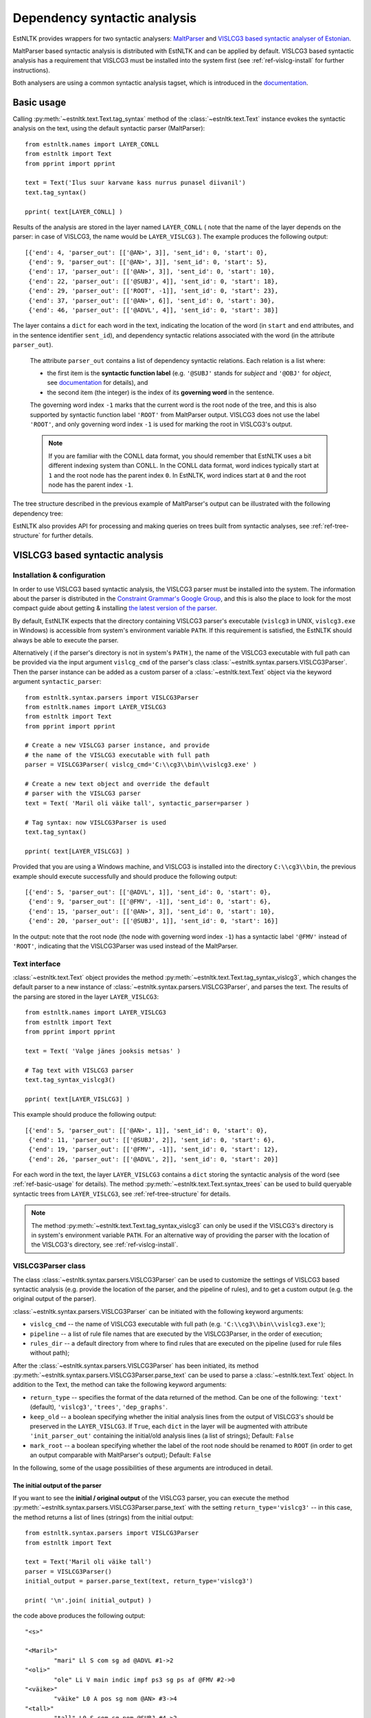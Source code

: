 ===============================
 Dependency syntactic analysis
===============================

EstNLTK provides wrappers for two syntactic analysers: `MaltParser`_ and `VISLCG3 based syntactic analyser of Estonian`_. 

MaltParser based syntactic analysis is distributed with EstNLTK and can be applied by default. VISLCG3 based syntactic analysis has a requirement that VISLCG3 must be installed into the system first (see :ref:`ref-vislcg-install` for further instructions).

.. _MaltParser: http://www.maltparser.org/
.. _VISLCG3 based syntactic analyser of Estonian: https://github.com/EstSyntax/EstCG 

Both analysers are using a common syntactic analysis tagset, which is introduced in the `documentation`_.

.. _documentation: https://korpused.keeleressursid.ee/syntaks/dokumendid/syntaksiliides_en.pdf

.. _ref-basic-usage:

Basic usage
=============

Calling :py:meth:`~estnltk.text.Text.tag_syntax` method of the :class:`~estnltk.text.Text` instance evokes the syntactic analysis on the text, using the default syntactic parser (MaltParser)::

    from estnltk.names import LAYER_CONLL
    from estnltk import Text
    from pprint import pprint

    text = Text('Ilus suur karvane kass nurrus punasel diivanil')
    text.tag_syntax()

    pprint( text[LAYER_CONLL] )

Results of the analysis are stored in the layer named ``LAYER_CONLL`` ( note that the name of the layer depends on the parser: in case of VISLCG3, the name would be ``LAYER_VISLCG3`` ). The example produces the following output::

    [{'end': 4, 'parser_out': [['@AN>', 3]], 'sent_id': 0, 'start': 0},
     {'end': 9, 'parser_out': [['@AN>', 3]], 'sent_id': 0, 'start': 5},
     {'end': 17, 'parser_out': [['@AN>', 3]], 'sent_id': 0, 'start': 10},
     {'end': 22, 'parser_out': [['@SUBJ', 4]], 'sent_id': 0, 'start': 18},
     {'end': 29, 'parser_out': [['ROOT', -1]], 'sent_id': 0, 'start': 23},
     {'end': 37, 'parser_out': [['@AN>', 6]], 'sent_id': 0, 'start': 30},
     {'end': 46, 'parser_out': [['@ADVL', 4]], 'sent_id': 0, 'start': 38}]

The layer contains a ``dict`` for each word in the text, indicating the location of the word (in ``start`` and ``end`` attributes, and in the sentence identifier ``sent_id``), and dependency syntactic relations associated with the word (in the attribute ``parser_out``).

    The attribute ``parser_out`` contains a list of dependency syntactic relations. 
    Each relation is a list where:

    * the first item is the **syntactic function label** (e.g. ``'@SUBJ'`` stands for *subject* and ``'@OBJ'`` for *object*, see `documentation`_ for details), and 
    * the second item (the integer) is the index of its **governing word** in the sentence. 

    The governing word index ``-1`` marks that the current word is the root node of the tree, and this is also supported by syntactic function label ``'ROOT'`` from MaltParser output. VISLCG3 does not use the label ``'ROOT'``, and only governing word index ``-1`` is used for marking the root in VISLCG3's output.
    
    .. note:: 

        If you are familiar with the CONLL data format, you should remember that EstNLTK uses a bit different indexing system than CONLL. In the CONLL data format, word indices typically start at ``1`` and the root node has the parent index ``0``. In EstNLTK, word indices start at ``0`` and the root node has the parent index ``-1``.

The tree structure described in the previous example of MaltParser's output can be illustrated with the following dependency tree:

.. image:: _static/nurruvkass_2.png
   :scale: 60%
   :alt: Purring cat example

EstNLTK also provides API for processing and making queries on trees built from syntactic analyses, see :ref:`ref-tree-structure` for further details.

VISLCG3 based syntactic analysis
=================================

.. VISLCG3 based syntactic analysis in EstNLTK is a re-implementation of the `Estonian Constraint Grammar`_ syntactic analysis pipeline. 

.. _Estonian Constraint Grammar: https://github.com/EstSyntax/EstCG 

.. _ref-vislcg-install:

Installation & configuration
----------------------------

In order to use VISLCG3 based syntactic analysis, the VISLCG3 parser must be installed into the system. The information about the parser is distributed in the `Constraint Grammar's Google Group`_, and this is also the place to look for the most compact guide about getting & installing `the latest version of the parser`_.

.. _Constraint Grammar's Google Group: http://groups.google.com/group/constraint-grammar
.. _the latest version of the parser: https://groups.google.com/d/msg/constraint-grammar/hXsbzyyhIVI/nHXRnOomf9wJ

By default, EstNLTK expects that the directory containing VISLCG3 parser's executable (``vislcg3`` in UNIX, ``vislcg3.exe`` in Windows) is accessible from system's environment variable ``PATH``. If this requirement is satisfied, the EstNLTK should always be able to execute the parser.

Alternatively ( if the parser's directory is not in system's ``PATH`` ), the name of the VISLCG3 executable with full path can be provided via the input argument ``vislcg_cmd`` of the parser's class :class:`~estnltk.syntax.parsers.VISLCG3Parser`. Then the parser instance can be added as a custom parser of a :class:`~estnltk.text.Text` object via the keyword argument ``syntactic_parser``::

    from estnltk.syntax.parsers import VISLCG3Parser
    from estnltk.names import LAYER_VISLCG3
    from estnltk import Text
    from pprint import pprint
    
    # Create a new VISLCG3 parser instance, and provide 
    # the name of the VISLCG3 executable with full path 
    parser = VISLCG3Parser( vislcg_cmd='C:\\cg3\\bin\\vislcg3.exe' )
    
    # Create a new text object and override the default
    # parser with the VISLCG3 parser
    text = Text( 'Maril oli väike tall', syntactic_parser=parser )
    
    # Tag syntax: now VISLCG3Parser is used 
    text.tag_syntax()

    pprint( text[LAYER_VISLCG3] )
    
Provided that you are using a Windows machine, and VISLCG3 is installed into the directory ``C:\\cg3\\bin``, the previous example should execute successfully and should produce the following output::

    [{'end': 5, 'parser_out': [['@ADVL', 1]], 'sent_id': 0, 'start': 0},
     {'end': 9, 'parser_out': [['@FMV', -1]], 'sent_id': 0, 'start': 6},
     {'end': 15, 'parser_out': [['@AN>', 3]], 'sent_id': 0, 'start': 10},
     {'end': 20, 'parser_out': [['@SUBJ', 1]], 'sent_id': 0, 'start': 16}]

In the output: note that the root node (the node with governing word index ``-1``) has a syntactic label ``'@FMV'`` instead of ``'ROOT'``, indicating that the VISLCG3Parser was used instead of the MaltParser.

Text interface
--------------

:class:`~estnltk.text.Text` object provides the method :py:meth:`~estnltk.text.Text.tag_syntax_vislcg3`, which changes the default parser to a new instance of :class:`~estnltk.syntax.parsers.VISLCG3Parser`, and parses the text. The results of the parsing are stored in the layer ``LAYER_VISLCG3``::

    from estnltk.names import LAYER_VISLCG3
    from estnltk import Text
    from pprint import pprint
    
    text = Text( 'Valge jänes jooksis metsas' )
    
    # Tag text with VISLCG3 parser
    text.tag_syntax_vislcg3()

    pprint( text[LAYER_VISLCG3] )

This example should produce the following output::

    [{'end': 5, 'parser_out': [['@AN>', 1]], 'sent_id': 0, 'start': 0},
     {'end': 11, 'parser_out': [['@SUBJ', 2]], 'sent_id': 0, 'start': 6},
     {'end': 19, 'parser_out': [['@FMV', -1]], 'sent_id': 0, 'start': 12},
     {'end': 26, 'parser_out': [['@ADVL', 2]], 'sent_id': 0, 'start': 20}]

For each word in the text, the layer ``LAYER_VISLCG3`` contains a ``dict`` storing the syntactic analysis of the word (see :ref:`ref-basic-usage` for details).
The method :py:meth:`~estnltk.text.Text.syntax_trees` can be used to build queryable syntactic trees from  ``LAYER_VISLCG3``, see :ref:`ref-tree-structure` for details.

.. note::

    The method :py:meth:`~estnltk.text.Text.tag_syntax_vislcg3` can only be used if the VISLCG3's directory is in system's environment variable ``PATH``.
    For an alternative way of providing the parser with the location of the VISLCG3's directory, see :ref:`ref-vislcg-install`.

VISLCG3Parser class
-------------------

The class :class:`~estnltk.syntax.parsers.VISLCG3Parser` can be used to customize the settings of VISLCG3 based syntactic analysis (e.g. provide the location of the parser, and the pipeline of rules), and to get a custom output (e.g. the original output of the parser).

:class:`~estnltk.syntax.parsers.VISLCG3Parser` can be initiated with the following keyword arguments:

* ``vislcg_cmd`` -- the name of VISLCG3 executable with full path (e.g. ``'C:\\cg3\\bin\\vislcg3.exe'``);
* ``pipeline`` -- a list of rule file names that are executed by the VISLCG3Parser, in the order of execution;
* ``rules_dir`` -- a default directory from where to find rules that are executed on the pipeline (used for rule files without path);

After the :class:`~estnltk.syntax.parsers.VISLCG3Parser` has been initiated, its method  :py:meth:`~estnltk.syntax.parsers.VISLCG3Parser.parse_text` can be used to parse a :class:`~estnltk.text.Text` object. 
In addition to the Text, the method can take the following keyword arguments:

* ``return_type`` -- specifies the format of the data returned of the method. Can be one of the following: ``'text'`` (default), ``'vislcg3'``, ``'trees'``, ``'dep_graphs'``.
* ``keep_old`` -- a boolean specifying whether the initial analysis lines from the output of VISLCG3's should be preserved in the ``LAYER_VISLCG3``. If ``True``, each ``dict`` in the layer will be augmented with attribute ``'init_parser_out'`` containing the initial/old analysis lines (a list of strings); Default: ``False``
* ``mark_root`` -- a boolean specifying whether the label of the root node should be renamed to ``ROOT`` (in order to get an output comparable with MaltParser's output); Default: ``False``


In the following, some of the usage possibilities of these arguments are introduced in detail.


The initial output of the parser
~~~~~~~~~~~~~~~~~~~~~~~~~~~~~~~~

If you want to see the **initial / original output** of the VISLCG3 parser, you can execute the method :py:meth:`~estnltk.syntax.parsers.VISLCG3Parser.parse_text` with the setting ``return_type='vislcg3'`` -- in this case, the method returns a list of lines (strings) from the initial output::

    from estnltk.syntax.parsers import VISLCG3Parser
    from estnltk import Text

    text = Text('Maril oli väike tall')
    parser = VISLCG3Parser()
    initial_output = parser.parse_text(text, return_type='vislcg3')
    
    print( '\n'.join( initial_output) )
    
the code above produces the following output::

    "<s>"
    
    "<Maril>"
            "mari" Ll S com sg ad @ADVL #1->2
    "<oli>"
            "ole" Li V main indic impf ps3 sg ps af @FMV #2->0
    "<väike>"
            "väike" L0 A pos sg nom @AN> #3->4
    "<tall>"
            "tall" L0 S com sg nom @SUBJ #4->2
    "</s>"
    


Note that the results of the analysis are also stored in the input Text object on the layer ``LAYER_VISLCG3``, but the layer does not preserve the original/initial output of the VISLCG3 parser.

.. and changing the ``return_type`` does not change the format of the layer.

In order to preserve the original/initial analysis in the layer ``LAYER_VISLCG3``, the method :py:meth:`~estnltk.syntax.parsers.VISLCG3Parser.parse_text` needs to be executed with the setting ``keep_old=True`` -- in this case, the initial syntactic analysis lines are also stored in the layer, providing each ``dict`` in the layer with the attribute ``'init_parser_out'``::

    from estnltk.syntax.parsers import VISLCG3Parser
    from estnltk.names import LAYER_VISLCG3
    from estnltk import Text
    from pprint import pprint

    text = Text('Maril oli väike tall')
    parser = VISLCG3Parser()
    parser.parse_text(text, keep_old=True)
    
    pprint( text[LAYER_VISLCG3] )

the code above produces the following output::

    [{'end': 5,
      'init_parser_out': ['\t"mari" Ll S com sg ad @ADVL #1->2'],
      'parser_out': [['@ADVL', 1]],
      'sent_id': 0,
      'start': 0},
     {'end': 9,
      'init_parser_out': ['\t"ole" Li V main indic impf ps3 sg ps af @FMV '
                          '#2->0'],
      'parser_out': [['@FMV', -1]],
      'sent_id': 0,
      'start': 6},
     {'end': 15,
      'init_parser_out': ['\t"väike" L0 A pos sg nom @AN> #3->4'],
      'parser_out': [['@AN>', 3]],
      'sent_id': 0,
      'start': 10},
     {'end': 20,
      'init_parser_out': ['\t"tall" L0 S com sg nom @SUBJ #4->2'],
      'parser_out': [['@SUBJ', 1]],
      'sent_id': 0,
      'start': 16}]

The attribute ``'init_parser_out'`` contains a list of analysis lines associated the word -- in case of unsolved ambiguities, there is more than one analysis line for the word.


Using a custom pipeline
~~~~~~~~~~~~~~~~~~~~~~~~

If you want to make a custom pipeline based on the **default pipeline**, you can make a copy of the list in the variable ``estnltk.syntax.vislcg3_syntax.SYNTAX_PIPELINE_1_4``, modify some of the rule file names listed there, and then pass the new list as ``pipeline`` argument to the constructor of :class:`~estnltk.syntax.parsers.VISLCG3Parser`::

    from estnltk.syntax.vislcg3_syntax import SYNTAX_PIPELINE_1_4
    from estnltk.syntax.parsers import VISLCG3Parser
    from estnltk.names import LAYER_VISLCG3
    from estnltk import Text
    from pprint import pprint
    
    my_pipeline = SYNTAX_PIPELINE_1_4[:] # make a copy from the default pipeline
    del my_pipeline[-1]                  # remove the last rule file 
    
    text = Text('Konn hüppas kivilt kivile')
    # Initialize the parser with a custom pipeline:
    parser = VISLCG3Parser( pipeline=my_pipeline )
    # Parse the text
    initial_output = parser.parse_text(text, return_type='vislcg3')
    
    print( '\n'.join( initial_output) )
    
the code above produces the following output::

    "<s>"
    
    "<Konn>"
            "konn" L0 S com sg nom @SUBJ
    "<hüppas>"
            "hüppa" Ls V main indic impf ps3 sg ps af @FMV
    "<kivilt>"
            "kivi" Llt S com sg abl @ADVL
    "<kivile>"
            "kivi" Lle S com sg all @<NN @ADVL
    "</s>"
    

Note that because the last rule file (containing the rules for dependency relations) was removed from the pipeline, the results contain only morphological information and surface-syntactic information (syntactic function labels), but no dependency information (the information in the form *#Number->Number*).

.. note:: About the default pipeline 

    ``estnltk.syntax.vislcg3_syntax.SYNTAX_PIPELINE_1_4`` refers to the rules (\*.rle files) that are stored in EstNLTK's installation directory, at the location pointed by the variable ``estnltk.syntax.vislcg3_syntax.SYNTAX_PATH``.
    
    The original source of the rules is:  http://math.ut.ee/~tiinapl/CGParser.tar.gz 

If you want to provide your own, **alternative pipeline**, you can construct *a list of rule file names with full paths*, and pass them as ``pipeline`` argument to the constructor of :class:`~estnltk.syntax.parsers.VISLCG3Parser`.
Alternatively, you can put only file names to the ``pipeline`` argument, and use the ``rules_dir`` argument to indicate the default directory from which all rules files can be found.

MaltParser based syntactic analysis
====================================

Text interface
--------------

Stand-alone parser
------------------

.. _ref-tree-structure:

Tree datastructure
===================

Syntactic information stored in layers ``LAYER_CONLL`` and ``LAYER_VISLCG3`` can also be processed in the form of :class:`~estnltk.syntax.utils.Tree` objects. This datastructure provides an interface for making queries over the data, e.g. one can find all children of a tree node that satisfy a certain morphological or syntactic constraint. 

The method :py:meth:`~estnltk.text.Text.syntax_trees` can be used to build syntactic trees from a syntactic analyses layer. This method builds trees from all the sentences of the text (note: there can be more than one tree per sentence), and returns a list of :class:`~estnltk.syntax.utils.Tree` objects (see :ref:`ref-tree-object` for details) representing root nodes of these trees. 

In the following example, the input text is first syntactically parsed, and then trees are build from the results of the parsing::

    from estnltk import Text

    text = Text('Hiir hüppas ja kass kargas. Ja vana karu lõi trummi.')
    
    # Tag syntactic analysis (the prerequisite for trees)
    text.tag_syntax()
    # Get syntactic trees (root nodes) of the text
    trees = text.syntax_trees()

The resulting list of :class:`~estnltk.syntax.utils.Tree` objects can be used for making queries over the syntactic structures. In the following example, all nodes labelled ``@SUBJ``, along with the words they govern, are retrieved from the text::

    from estnltk import Text

    text = Text('Hiir hüppas ja kass kargas. Ja vana karu lõi trummi.')
    
    # Tag syntactic analysis (the prerequisite for trees)
    text.tag_syntax()
    # Get syntactic trees (root nodes) of the text
    trees = text.syntax_trees()

    # Analyse trees
    for root in trees:
        # Retrieve nodes labelled SUBJECT
        subject_nodes = root.get_children( label="@SUBJ" )
        for subj_node in subject_nodes:
            # Retrieve children of the subject node (and include the node itself):
            subject_and_children = subj_node.get_children( include_self=True, sorted=True )
            # Print SUBJ phrases (texts) and their syntactic labels
            print( [(node.text, node.labels) for node in subject_and_children] )

the example above produces the following output::

    [('Hiir', ['@SUBJ'])]
    [('kass', ['@SUBJ'])]
    [('vana', ['@AN>']), ('karu', ['@SUBJ'])]

**Specifying the layer.** By default, the method :py:meth:`~estnltk.text.Text.syntax_trees` builds trees from the layer corresponding to the current syntactic parser (a parser that can be passed to the Text object via the keyword argument ``syntactic_parser``). If no syntactic parser has been set, it builds trees from the first layer available, checking firstly for ``LAYER_CONLL`` and secondly for ``LAYER_VISLCG3``. 
If the current parser has not been specified, and there is no syntactic layer available, you should pass the name of the layer to the method via keyword argument ``layer``, in order to direct which syntactic parser should be used for analysing the text::

    from estnltk.names import LAYER_VISLCG3
    
    #  Build syntactic trees from VISLCG3's output 
    trees = text.syntax_trees(layer=LAYER_VISLCG3)

**Trees from a custom layer.** If you want to build trees from a text layer that has the same structure as layers ``LAYER_CONLL`` and ``LAYER_VISLCG3`` (see :ref:`ref-basic-usage`), but a different name, you can use the method :py:meth:`~estnltk.syntax.utils.build_trees_from_text`::

    from estnltk.syntax.utils import build_trees_from_text
    #  Build trees from a custom layer 
    trees = build_trees_from_text( text, layer = 'my_syntactic_layer' )


.. _ref-tree-object:

Tree object and queries
-----------------------

Each :class:`~estnltk.syntax.utils.Tree` object represents a node in the syntactic tree, and allows an access to its governing node (parent), to its children, and to morphological and syntactic information associated with the word token.
The object has following fields:

* ``word_id`` -- integer : index of the corresponding word in the sentence;
* ``sent_id`` -- integer : index of the sentence (that the word belongs to) in the text;
* ``labels`` -- list of syntactic function labels associated with the node (e.g. the label ``'@SUBJ'`` stands for *subject*, see `documentation`_ for details); in case of unsolved ambiguities, multiple functions can be associated with the node;
* ``parent``   -- Tree object : direct parent / head of this node (``None`` if this node is the root node);
* ``children`` -- list of Tree objects : list of all direct children of this node (``None`` if this node is a leaf node);
* ``token`` -- dict : an element from the ``'words'`` layer associated with this node. Can be used to access morphological information associated with the node, e.g. the list of morphological analyses is available from ``thisnode.token['analysis']``, and part-of-speech associated with the node can be accessed via ``thisnode.token['analysis'][0]['partofspeech']``;
* ``text`` -- string : text corresponding to the node; same as ``thisnode.token['text']``;
* ``syntax_token`` -- dict : an element from the syntactic analyses layer (``LAYER_CONLL`` or ``LAYER_VISLCG3``) associated with this node;
* ``parser_output`` -- list of strings : list of analysis lines from the initial output of the parser corresponding to the this node; (``None`` if the initial output has not been preserved (a default setting));

In addition to fields ``parent`` and ``children``, each tree node also provides methods :py:meth:`~estnltk.syntax.utils.Tree.get_root` and :py:meth:`~estnltk.syntax.utils.Tree.get_children` which can be used perform more complex queries on the tree:

* :py:meth:`~estnltk.syntax.utils.Tree.get_root` -- Moves up via the parent links of this tree until reaching the tree with no parents, and returns the parentless tree as the root. Otherwise (if this tree has no parents), returns this tree.
* :py:meth:`~estnltk.syntax.utils.Tree.get_children` -- Recursively collects and returns all subtrees of this tree (if no  arguments are given), or, alternatively, collects and returns subtrees of this tree satisfying some specific criteria (pre-specified in the keyword arguments);

If called without any keyword arguments, the method :py:meth:`~estnltk.syntax.utils.Tree.get_children` returns a list of all subtrees of this tree, including both direct children, grand-children, and ...-grand-children from unrestricted depth. Specific keyword arguments can used to expand or restrict the returned list.

The query can be limited by tree depth using the keyword argument ``depth_limit``::

    # Get all direct children of the tree
    children = tree.get_children( depth_limit=1 )
    
Note that this is the same as::

    # All direct children of the tree
    children = tree.children

They query can be restricted to retrieving only trees that have a specific syntactic function label. The keyword argument ``label`` is used for that::

    # Retrieve all nodes labelled @SUBJ
    subjects = tree.get_children( label="@SUBJ" )

If you want to allow multiple syntactic labels (e.g. ``@SUBJ`` and ``@SUBJ``), you can use ``label_regexp`` which allows to describe the syntactic function label with a regular expression::

    # Retrieve all nodes labelled @SUBJ and @OBJ
    subjects_objects = tree.get_children( label_regexp="(@SUBJ|@OBJ)" )

Constraints can be added also at the morphological level. 
The :class:`~estnltk.mw_verbs.utils.WordTemplate` object can be used to describe desirable morphological features that the returned words (tree nodes) should have::

    from estnltk.mw_verbs.utils import WordTemplate
    from estnltk.names import POSTAG, FORM
    
    # word template matching all infinite verbs
    verb_inf = WordTemplate({POSTAG:'V', FORM:'^(da|des|ma|tama|ta|maks|mas|mast|nud|tud|v|mata)$'})

In the previous example, the created template ``verb_inf`` requires that a word matching the template must be a verb (``POSTAG:'V'``), and its morphological form must match the regular expression listing all forms of the infinite verbs (``'^(da|des|ma|tama|ta|maks|mas|mast|nud|tud|v|mata)$'``). The template can be passed to the the method :py:meth:`~estnltk.syntax.utils.Tree.get_children` via the keyword argument ``word_template`` to set the morphological  constraints::

    from estnltk.mw_verbs.utils import WordTemplate
    from estnltk.names import POSTAG, FORM
    
    # word template matching all infinite verbs
    verb_inf = WordTemplate({POSTAG:'V', FORM:'^(da|des|ma|tama|ta|maks|mas|mast|nud|tud|v|mata)$'})
    
    # retrieve all infinite verbs from the children of this tree
    inf_verbs = tree.get_children( word_template=verb_inf )

If both morphological and syntactic constraints are used in a query, only nodes satisfying all the constraints are returned::

    from estnltk.mw_verbs.utils import WordTemplate
    from estnltk.names import POSTAG, FORM, ROOT
    
    # word template matching all infinite verbs
    verb_inf = WordTemplate({POSTAG:'V', FORM:'^(da|des|ma|tama|ta|maks|mas|mast|nud|tud|v|mata)$'})
    
    # retrieve all infinite verbs that function as objects
    inf_verbs = tree.get_children( word_template=verb_inf, label="@OBJ" )

Sometimes it is desirable that the tree itself is also checked for and, in case of the match, included in the list of returned trees. The keyword argument ``include_self=True`` can be used for that purpose::

    # Retrieve all nodes labelled @SUBJ, @OBJ or ROOT
    subjects_objects_roots = tree.get_children( label_regexp="(@SUBJ|ROOT|@OBJ)", include_self=True )

And finally, to ensure that all the returned trees are in the order of words in text, the keyword argument ``sorted=True`` can be used::

    # Retrieve all nodes labelled @SUBJ, ROOT, @OBJ, and sort them according to word order in text
    subj_verb_obj = tree.get_children( label_regexp="(@SUBJ|ROOT|@OBJ)", include_self=True, sorted=True )

This forces trees to be sorted ascendingly by their ``word_id`` values.

.. _ref-nltk-interface:

The NLTK interface
------------------

EstNLTK also provides an interface for converting its :class:`~estnltk.syntax.utils.Tree` objects to `NLTK`_'s corresponding datastructures: dependency graphs and trees.

.. _NLTK: http://www.nltk.org/


Dependency graphs
~~~~~~~~~~~~~~~~~~~

:class:`~estnltk.syntax.utils.Tree` object has a method :py:meth:`~estnltk.syntax.utils.Tree.as_dependencygraph` which constructs NLTK's `DependencyGraph`_ object from the tree::

    from estnltk import Text
    from pprint import pprint

    text = Text('Ja vana karu lõi trummi.')
    
    # Tag syntactic analysis (the prerequisite for trees)
    text.tag_syntax()
    
    # Get syntactic trees (root nodes) of the text
    trees = text.syntax_trees()
    
    # Convert EstNLTK's tree to dependencygraph
    dependency_graph = trees[0].as_dependencygraph()
    
    # Represent syntactic relations as PARENT-RELATION-CHILD triples
    pprint( list(dependency_graph.triples()) )

::

    [(('lõi', None), '@J', ('Ja', None)),
     (('lõi', None), '@SUBJ', ('karu', None)),
     (('karu', None), '@AN>', ('vana', None)),
     (('lõi', None), '@OBJ', ('trummi', None)),
     (('trummi', None), 'xxx', ('.', None))]

Note: by default, the returned dependencygraph contains only syntactic information, and no morphological level information. 

.. _DependencyGraph: http://www.nltk.org/_modules/nltk/parse/dependencygraph.html

NLTK's Tree objects
~~~~~~~~~~~~~~~~~~~

The method :py:meth:`~estnltk.syntax.utils.Tree.as_nltk_tree` can be used to convert EstNLTK's :class:`~estnltk.syntax.utils.Tree` object to `NLTK's Tree`_ object::

    from estnltk import Text

    text = Text('Ja vana karu lõi trummi.')
    
    # Tag syntactic analysis (the prerequisite for trees)
    text.tag_syntax()
    
    # Get syntactic trees (root nodes) of the text
    trees = text.syntax_trees()
    
    # Convert EstNLTK's tree to NLTK's tree
    nltk_tree = trees[0].as_nltk_tree()
    
    # Output a parenthesized representation of the tree
    print( nltk_tree )

::

    (lõi Ja (karu vana) (trummi .))


.. _NLTK's Tree: http://www.nltk.org/_modules/nltk/tree.html


Importing corpus from a file
=============================

Import CG3 format file
----------------------

The method :py:meth:`~estnltk.syntax.utils.read_text_from_cg3_file` can be used to import :class:`~estnltk.text.Text` object from a file containing VISLCG3 format syntactic annotations::

    from estnltk.syntax.utils import read_text_from_cg3_file
    
    text = read_text_from_cg3_file( 'ilu_indrikson.inforem' )

The format of the input file is expected to be the same as the format used in the `Estonian Dependency Treebank`_ (the format of *.inforem* files). 
In the example above, the :class:`~estnltk.text.Text` object is constructed from the sentences of the file, and syntactic information is attached to the object as layer ``LAYER_VISLCG3``::

    from pprint import pprint
    
    from estnltk.names import LAYER_VISLCG3
    from estnltk.syntax.utils import read_text_from_cg3_file

    # re-construct text from file
    text = read_text_from_cg3_file( 'ilu_indrikson.inforem' )
    
    # Print the first sentence of the text
    print( text.sentence_texts[0] )

    # Represent syntactic relations as PARENT-RELATION-CHILD triples
    trees = text.syntax_trees(layer=LAYER_VISLCG3)
    pprint( list(trees[0].as_dependencygraph().triples()) )
    
Provided that you have the file ``'ilu_indrikson.inforem'`` ( from `Estonian Dependency Treebank`_ ) available at the same directory as the script above, the script should produce the following output::

    Sõna  "  Lufthansa  "  ei  kõlanud  Indriksoni  kodus  ammu  erakordselt  .
    [(('kõlanud', None), '@SUBJ', ('Sõna', None)),
     (('Sõna', None), 'xxx', ('"', None)),
     (('Sõna', None), '@<NN', ('Lufthansa', None)),
     (('Lufthansa', None), 'xxx', ('"', None)),
     (('kõlanud', None), '@NEG', ('ei', None)),
     (('kõlanud', None), '@ADVL', ('kodus', None)),
     (('kodus', None), '@NN>', ('Indriksoni', None)),
     (('kõlanud', None), '@ADVL', ('ammu', None)),
     (('kõlanud', None), '@ADVL', ('erakordselt', None)),
     (('erakordselt', None), 'xxx', ('.', None))]


.. _Estonian Dependency Treebank: https://github.com/EstSyntax/EDT

.. note::

    1) The method converts word indices in the syntactic annotation to EstNLTK's format: word indices start at ``0``, and the root node has the parent index ``-1``;
    
    2) By default, words that have parent index referring to theirselves (self-links) are fixed so that they refer to a previous word in the sentence; if there is no previous word, then to the next word in the sentence; and if the word is the only word in the sentence, the link will obtain the value ``-1``;
    
    3) When importing the corpus from a manually annotated file (for instance, from `Estonian Dependency Treebank`_), it could be useful to apply several post-correction steps in order to ensure validity of the data. This can be done by passing flags ``clean_up=True``, ``fix_sent_tags=True`` and ``fix_out_of_sent=True`` to the method :py:meth:`~estnltk.syntax.utils.read_text_from_cg3_file`:
    
        * ``clean_up=True`` -- switches on the clean-up method, which contains routines for handling ``fix_sent_tags=True`` and ``fix_out_of_sent=True``;
        
        * ``fix_sent_tags=True`` -- removes analyses mistakenly added to sentence tags (``<s>`` and ``</s>``);
        
        * ``fix_out_of_sent=True`` -- fixes syntactic links pointing out-of-the-sentence; employs a similar logic as is used for fixing self-links;

    4) When reconstructing the text, the method :py:meth:`~estnltk.syntax.utils.read_text_from_cg3_file` tries to preserve the original tokenization used in the file. In order to distinguish multiword tokens (e.g. ``'Rio de Jainero'`` as a single word) from ordinary tokens, the method re-constructs the text in a way that words are separated by double space (``'  '``), and a single space (``' '``) is reserved for marking the space in a multiword. In order to preserve sentence boundaries, sentence endings are marked with newlines (``'\n'``).
    


    




Import CONLL format file
------------------------


